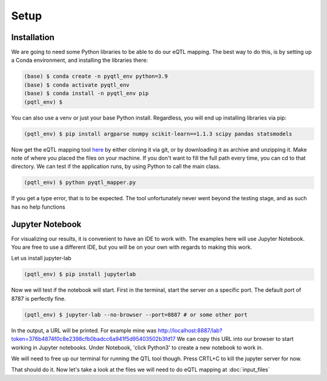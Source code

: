 Setup
=====

.. _installation:

Installation
------------

We are going to need some Python libraries to be able to do our eQTL mapping. The best way to do this, is by setting up a Conda environment, and installing the libraries there:

.. code-block:: console

   (base) $ conda create -n pyqtl_env python=3.9
   (base) $ conda activate pyqtl_env
   (base) $ conda install -n pyqtl_env pip
   (pqtl_env) $


You can also use a venv or just your base Python install. Regardless, you will end up installing libraries via pip:

.. code-block:: console

   (pqtl_env) $ pip install argparse numpy scikit-learn==1.1.3 scipy pandas statsmodels


Now get the eQTL mapping tool `here <https://github.com/royoelen/pyqtl_mapper/tree/master>`_ by either cloning it via git, or by downloading it as archive and unzipping it. 
Make note of where you placed the files on your machine. If you don't want to fill the full path every time, you can cd to that directory. We can test if the application runs, by using Python to call the main class.

.. code-block:: console

   (pqtl_env) $ python pyqtl_mapper.py


If you get a type error, that is to be expected. The tool unfortunately never went beyond the testing stage, and as such has no help functions



.. _jupyter:

Jupyter Notebook
------------

For visualizing our results, it is convenient to have an IDE to work with. The examples here will use Jupyter Notebook. You are free to use a different IDE, but you will be on your own with regards to making this work.

Let us install jupyter-lab

.. code-block:: console

   (pqtl_env) $ pip install jupyterlab


Now we will test if the notebook will start. First in the terminal, start the server on a specific port. The default port of 8787 is perfectly fine.

.. code-block:: console

   (pqtl_env) $ jupyter-lab --no-browser --port=8887 # or some other port


In the output, a URL will be printed. For example mine was http://localhost:8887/lab?token=376b4874f0c8e2398cfb0badcc6a941f5d95403502b3fd17
We can copy this URL into our browser to start working in Jupyter notebooks. Under Notebook, 'click Python3' to create a new notebook to work in.

We will need to free up our terminal for running the QTL tool though. Press CRTL+C to kill the jupyter server for now.

That should do it. Now let's take a look at the files we will need to do eQTL mapping at :doc:`input_files`



